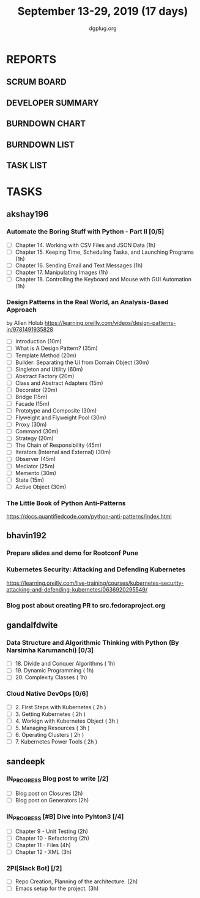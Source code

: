 #+TITLE: September 13-29, 2019 (17 days)
#+AUTHOR: dgplug.org
#+EMAIL: users@lists.dgplug.org
#+PROPERTY: Effort_ALL 0 0:05 0:10 0:30 1:00 2:00 3:00 4:00
#+COLUMNS: %35ITEM %TASKID %OWNER %3PRIORITY %TODO %5ESTIMATED{+} %3ACTUAL{+}
* REPORTS
** SCRUM BOARD
#+BEGIN: block-update-board
#+END:
** DEVELOPER SUMMARY
#+BEGIN: block-update-summary
#+END:
** BURNDOWN CHART
#+BEGIN: block-update-graph
#+END:
** BURNDOWN LIST
#+PLOT: title:"Burndown" ind:1 deps:(3 4) set:"term dumb" set:"xtics scale 0.5" set:"ytics scale 0.5" file:"burndown.plt" set:"xrange [0:17]"
#+BEGIN: block-update-burndown
#+END:
** TASK LIST
#+BEGIN: columnview :hlines 2 :maxlevel 5 :id "TASKS"
#+END:
* TASKS
  :PROPERTIES:
  :ID:       TASKS
  :SPRINTLENGTH: 17
  :SPRINTSTART: <2019-09-13>
  :wpd-akshay196: 1
  :wpd-bhavin192: 1
  :wpd-gandalfdwite: 1
  :wpd-sandeepk: 1.176
  :END:
** akshay196
*** Automate the Boring Stuff with Python - Part II [0/5]
    :PROPERTIES:
    :ESTIMATED: 5
    :ACTUAL:
    :OWNER: akshay196
    :ID: READ.1567504631
    :TASKID: READ.1567504631
    :END:
    - [ ] Chapter 14. Working with CSV Files and JSON Data                    (1h)
    - [ ] Chapter 15. Keeping Time, Scheduling Tasks, and Launching Programs  (1h)
    - [ ] Chapter 16. Sending Email and Text Messages                         (1h)
    - [ ] Chapter 17. Manipulating Images                                     (1h)
    - [ ] Chapter 18. Controlling the Keyboard and Mouse with GUI Automation  (1h)
*** Design Patterns in the Real World, an Analysis-Based Approach
    :PROPERTIES:
    :ESTIMATED: 10
    :ACTUAL:
    :OWNER: akshay196
    :ID: READ.1568391828
    :TASKID: READ.1568391828
    :END:
    by Allen Holub
    https://learning.oreilly.com/videos/design-patterns-in/9781491935828
    - [ ] Introduction                                   (10m)
    - [ ] What is A Design Pattern?                      (35m)
    - [ ] Template Method                                (20m)
    - [ ] Builder: Separating the UI from Domain Object  (30m)
    - [ ] Singleton and Utility                          (60m)
    - [ ] Abstract Factory                               (20m)
    - [ ] Class and Abstract Adapters                    (15m)
    - [ ] Decorator                                      (20m)
    - [ ] Bridge                                         (15m)
    - [ ] Facade                                         (15m)
    - [ ] Prototype and Composite                        (30m)
    - [ ] Flyweight and Flyweight Pool                   (30m)
    - [ ] Proxy                                          (30m)
    - [ ] Command                                        (30m)
    - [ ] Strategy                                       (20m)
    - [ ] The Chain of Responsibility                    (45m)
    - [ ] Iterators (Internal and External)              (30m)
    - [ ] Observer                                       (45m)
    - [ ] Mediator                                       (25m)
    - [ ] Memento                                        (30m)
    - [ ] State                                          (15m)
    - [ ] Active Object                                  (30m)
*** The Little Book of Python Anti-Patterns
    :PROPERTIES:
    :ESTIMATED: 2
    :ACTUAL:
    :OWNER: akshay196
    :ID: READ.1568393288
    :TASKID: READ.1568393288
    :END:
    https://docs.quantifiedcode.com/python-anti-patterns/index.html
** bhavin192
*** Prepare slides and demo for Rootconf Pune
    :PROPERTIES:
    :ESTIMATED: 8
    :ACTUAL:
    :OWNER:    bhavin192
    :ID:       OPS.1568541676
    :TASKID:   OPS.1568541676
    :END:
*** Kubernetes Security: Attacking and Defending Kubernetes
    :PROPERTIES:
    :ESTIMATED: 4
    :ACTUAL:
    :OWNER:    bhavin192
    :ID:       READ.1568541771
    :TASKID:   READ.1568541771
    :END:
    https://learning.oreilly.com/live-training/courses/kubernetes-security-attacking-and-defending-kubernetes/0636920295549/
*** Blog post about creating PR to src.fedoraproject.org
    :PROPERTIES:
    :ESTIMATED: 5
    :ACTUAL:
    :OWNER:    bhavin192
    :ID:       WRITE.1568541846
    :TASKID:   WRITE.1568541846
    :END:
** gandalfdwite
*** Data Structure and Algorithmic Thinking with Python (By Narsimha Karumanchi) [0/3]
    :PROPERTIES:
    :ESTIMATED: 3.0
    :ACTUAL:
    :OWNER: gandalfdwite
    :ID: READ.1553531542
    :TASKID: READ.1553531542
    :END:
    - [ ] 18. Divide and Conquer Algorithms    ( 1h)
    - [ ] 19. Dynamic Programming              ( 1h)
    - [ ] 20. Complexity Classes               ( 1h)
*** Cloud Native DevOps [0/6]
    :PROPERTIES:
    :ESTIMATED: 14.0
    :ACTUAL:
    :OWNER: gandalfdwite
    :ID: READ.1568308423
    :TASKID: READ.1568308423
    :END:
    - [ ] 2. First Steps with Kubernetes       ( 2h )
    - [ ] 3. Getting Kubernetes                ( 2h )
    - [ ] 4. Workign with Kubernetes Object    ( 3h )
    - [ ] 5. Managing Resources                ( 3h )
    - [ ] 6. Operating Clusters                ( 2h )
    - [ ] 7. Kubernetes Power Tools            ( 2h )
** sandeepk
*** IN_PROGRESS Blog post to write [/2]
    :PROPERTIES:
    :ESTIMATED: 4
    :ACTUAL:   0.58
    :OWNER: sandeepk
    :ID: WRITE.1560792221
    :TASKID: WRITE.1560792221
    :END:
    :LOGBOOK:
    CLOCK: [2019-09-16 Mon 20:30]--[2019-09-16 Mon 21:05] =>  0:35
    :END:
    - [ ] Blog post on Closures   (2h)
    - [ ] Blog post on Generators (2h)
*** IN_PROGRESS [#B] Dive into Pyhton3 [/4]
    :PROPERTIES:
    :ESTIMATED: 11
    :ACTUAL:   1.00
    :OWNER: sandeepk
    :ID: READ.1559639223
    :TASKID: READ.1559639223
    :END:
    :LOGBOOK:
    CLOCK: [2019-09-16 Mon 08:30]--[2019-09-16 Mon 09:30] =>  1:00
    :END:
    - [ ] Chapter 9 - Unit Testing  (2h)
    - [ ] Chapter 10 - Refactoring  (2h)
    - [ ] Chapter 11 - Files        (4h)
    - [ ] Chapter 12 - XML          (3h)

*** 2PI[Slack Bot] [/2]
    :PROPERTIES:
    :ESTIMATED: 5
    :ACTUAL:
    :OWNER: sandeepk
    :ID: DEV.1568559197
    :TASKID: DEV.1568559197
    :END:
    - [ ] Repo Creation, Planning of the architecture.  (2h)
    - [ ] Emacs setup for the project.                  (3h)

